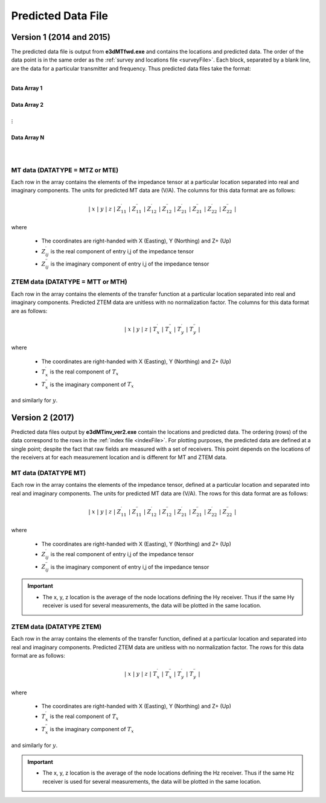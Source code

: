 .. _preFile:

Predicted Data File
===================


Version 1 (2014 and 2015)
-------------------------

The predicted data file is output from **e3dMTfwd.exe** and contains the locations and predicted data. The order of the data point is in the same order as the :ref:`survey and locations file <surveyFile>`. Each block, separated by a blank line, are the data for a particular transmitter and frequency. Thus predicted data files take the format:

|
| **Data Array 1**
|
| **Data Array 2**
|
| :math:`\;\;\;\;\;\;\;\; \vdots`
|
| **Data Array N**
|
|



MT data (DATATYPE = MTZ or MTE)
^^^^^^^^^^^^^^^^^^^^^^^^^^^^^^^

Each row in the array contains the elements of the impedance tensor at a particular location separated into real and imaginary components. The units for predicted MT data are (V/A). The columns for this data format are as follows:

.. math::
    | \; x \; | \; y \; | \; z \; | \; Z^\prime_{11} \; | \; Z^{\prime \prime}_{11} \; | \; Z^\prime_{12} \; | \; Z^{\prime \prime}_{12} \; | \; Z^\prime_{21} \; | \; Z^{\prime \prime}_{21} \; | \; Z^\prime_{22} \; | \; Z^{\prime \prime}_{22} \; |

where

    - The coordinates are right-handed with X (Easting), Y (Northing) and Z+ (Up)
    - :math:`Z^\prime_{ij}` is the real component of entry i,j of the impedance tensor
    - :math:`Z^{\prime\prime}_{ij}` is the imaginary component of entry i,j of the impedance tensor


ZTEM data (DATATYPE = MTT or MTH)
^^^^^^^^^^^^^^^^^^^^^^^^^^^^^^^^^

Each row in the array contains the elements of the transfer function at a particular location separated into real and imaginary components. Predicted ZTEM data are unitless with no normalization factor. The columns for this data format are as follows:

.. math::
    | \; x \; | \; y \; | \; z \; | \; T^\prime_x \; | \; T^{\prime \prime}_x \; | \; T^\prime_y \; | \; T^{\prime \prime}_y \; |

where

    - The coordinates are right-handed with X (Easting), Y (Northing) and Z+ (Up)
    - :math:`T^\prime_x` is the real component of :math:`T_x`
    - :math:`T^{\prime\prime}_x` is the imaginary component of :math:`T_x`

and similarly for :math:`y`.


Version 2 (2017)
----------------

Predicted data files output by **e3dMTinv_ver2.exe** contain the locations and predicted data. The ordering (rows) of the data correspond to the rows in the :ref:`index file <indexFile>`. For plotting purposes, the predicted data are defined at a single point; despite the fact that raw fields are measured with a set of receivers. This point depends on the locations of the receivers at for each measurement location and is different for MT and ZTEM data.


MT data (DATATYPE MT)
^^^^^^^^^^^^^^^^^^^^^

Each row in the array contains the elements of the impedance tensor, defined at a particular location and separated into real and imaginary components. The units for predicted MT data are (V/A). The rows for this data format are as follows:

.. math::
    | \; x \; | \; y \; | \; z \; | \; Z^\prime_{11} \; | \; Z^{\prime \prime}_{11} \; | \; Z^\prime_{12} \; | \; Z^{\prime \prime}_{12} \; | \; Z^\prime_{21} \; | \; Z^{\prime \prime}_{21} \; | \; Z^\prime_{22} \; | \; Z^{\prime \prime}_{22} \; |

where

    - The coordinates are right-handed with X (Easting), Y (Northing) and Z+ (Up)
    - :math:`Z^\prime_{ij}` is the real component of entry i,j of the impedance tensor
    - :math:`Z^{\prime\prime}_{ij}` is the imaginary component of entry i,j of the impedance tensor

.. important::

    - The x, y, z location is the average of the node locations defining the Hy receiver. Thus if the same Hy receiver is used for several measurements, the data will be plotted in the same location.


ZTEM data (DATATYPE ZTEM)
^^^^^^^^^^^^^^^^^^^^^^^^^

Each row in the array contains the elements of the transfer function, defined at a particular location and separated into real and imaginary components. Predicted ZTEM data are unitless with no normalization factor. The rows for this data format are as follows:

.. math::
    | \; x \; | \; y \; | \; z \; | \; T^\prime_x \; | \; T^{\prime \prime}_x \; | \; T^\prime_y \; | \; T^{\prime \prime}_y \; |

where

    - The coordinates are right-handed with X (Easting), Y (Northing) and Z+ (Up)
    - :math:`T^\prime_x` is the real component of :math:`T_x`
    - :math:`T^{\prime\prime}_x` is the imaginary component of :math:`T_x`

and similarly for :math:`y`.

.. important::

    - The x, y, z location is the average of the node locations defining the Hz receiver. Thus if the same Hz receiver is used for several measurements, the data will be plotted in the same location.













